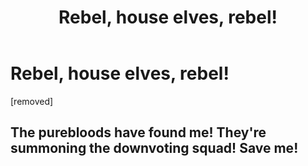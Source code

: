 #+TITLE: Rebel, house elves, rebel!

* Rebel, house elves, rebel!
:PROPERTIES:
:Author: laserthrasher1
:Score: 3
:DateUnix: 1476294376.0
:DateShort: 2016-Oct-12
:FlairText: Request
:END:
[removed]


** The purebloods have found me! They're summoning the downvoting squad! Save me!
:PROPERTIES:
:Author: laserthrasher1
:Score: 0
:DateUnix: 1476322467.0
:DateShort: 2016-Oct-13
:END:
